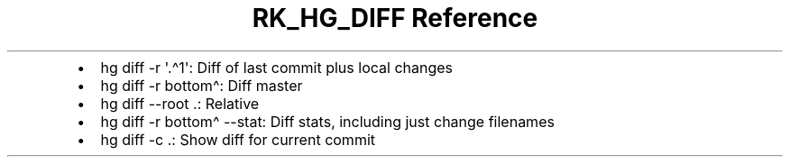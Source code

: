 .\" Automatically generated by Pandoc 3.6
.\"
.TH "RK_HG_DIFF Reference" "" "" ""
.IP \[bu] 2
\f[CR]hg diff \-r \[aq].\[ha]1\[aq]\f[R]: Diff of last commit plus local
changes
.IP \[bu] 2
\f[CR]hg diff \-r bottom\[ha]\f[R]: Diff master
.IP \[bu] 2
\f[CR]hg diff \-\-root .\f[R]: Relative
.IP \[bu] 2
\f[CR]hg diff \-r bottom\[ha] \-\-stat\f[R]: Diff stats, including just
change filenames
.IP \[bu] 2
\f[CR]hg diff \-c .\f[R]: Show diff for current commit
